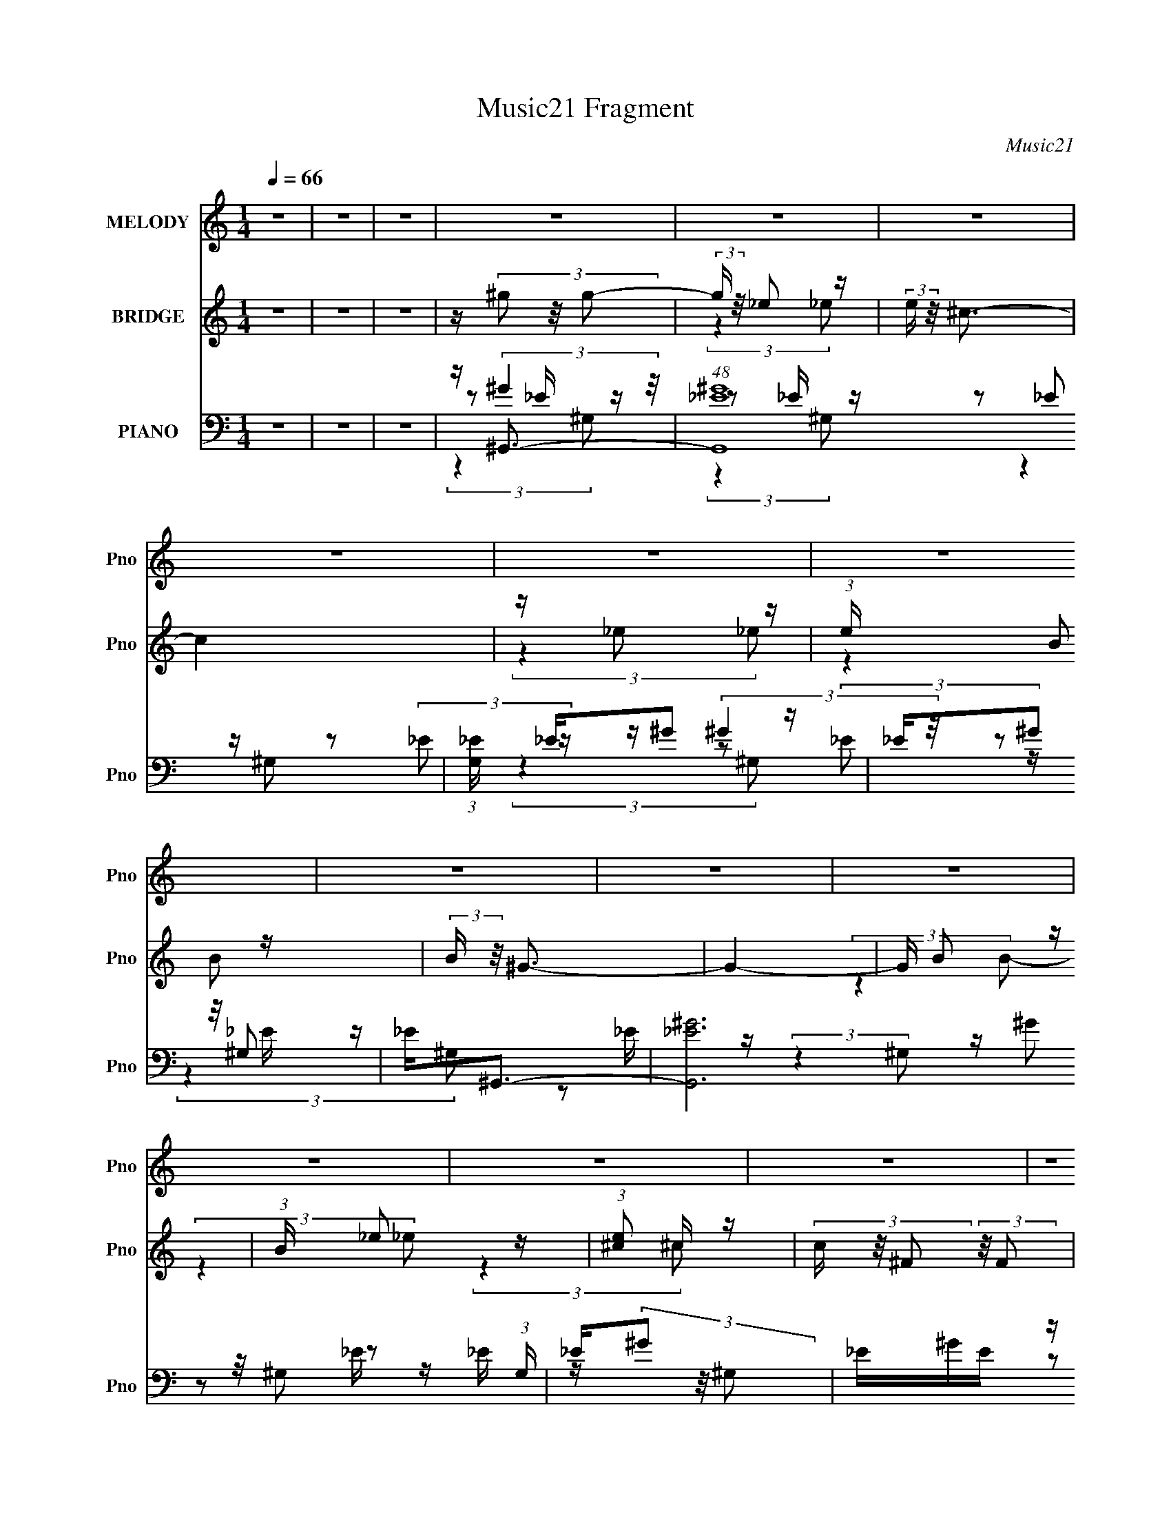 X:1
T:Music21 Fragment
C:Music21
%%score 1 ( 2 3 ) ( 4 5 6 7 )
L:1/16
Q:1/4=66
M:1/4
I:linebreak $
K:none
V:1 treble nm="MELODY" snm="Pno"
V:2 treble nm="BRIDGE" snm="Pno"
V:3 treble 
L:1/4
V:4 bass nm="PIANO" snm="Pno"
V:5 bass 
V:6 bass 
L:1/8
V:7 bass 
L:1/4
V:1
 z4 | z4 | z4 | z4 | z4 | z4 | z4 | z4 | z4 | z4 | z4 | z4 | z4 | z4 | z4 | z4 | z4 | z4 | z4 | %19
 z4 | z4 | z4 | z4 | z4 | z4 | z4 | z4 | z4 | z4 | z4 | z4 | z4 | z4 | z4 | z4 | z BB z | %36
 B(3B2 z/ _B2 | ^G4- | G (6:5:2z2 _E2 | ^G2<^F2- | F (6:5:2z2 E2 | z _E3- | E3 z | z B B (3:2:1B2 | %44
 B(3B2 z/ ^c2- | (3:2:2c z/ ^G3- | G z3 | z ^c c (3:2:1c2 | ^c(3c2 z/ B2- | %49
 (3:2:2B z/ ^G2 (3:2:1_B2- | (3:2:2B4 z2 | _E _e e (3:2:1e2 | _e e B (3:2:1_B2 | ^G2<_e2- | %54
 e (6:5:2z2 B2 | ^c(3_e2 z/ ^f2 | (3:2:2^f4 _e2 | z B3- | B (6:5:2z2 ^G2 | _B2<=B2- | %60
 (12:7:2B4 z/ (3:2:1B2 | _e2^c2- | c z3 | z ^c _e (3:2:1c2 | B^Ge2- | e2<_e2- | e2 z2 | z BB z | %68
 B(3B2 z/ _B2 | ^G4- | G (6:5:2z2 _E2 | ^G2<^F2- | F (6:5:2z2 E2 | z _E3- | E3 z | z B B (3:2:1B2 | %76
 B(3B2 z/ ^c2- | (3:2:2c z/ ^G3- | G z3 | z ^c c (3:2:1c2 | ^c(3c2 z/ B2- | %81
 (3:2:2B z/ ^G2 (3:2:1_B2- | (3:2:2B4 z2 | _E _e e (3:2:1e2 | _e e B (3:2:1_B2 | ^G2<_e2- | %86
 e (6:5:2z2 B2 | ^c(3_e2 z/ ^f2 | (3:2:2^f4 _e2 | z B3- | B (6:5:2z2 ^G2 | _B2<=B2- | %92
 (12:7:2B4 z/ (3:2:1B2 | _e2^c2- | c z3 | z ^c _e (3:2:1c2 | B_B=B2- | B2<^G2- | G4- | G z3 | z4 | %101
 _e^gg2 | z (3^g2 z/ _e2 | _e2^c2- | c2 B (3:2:1B2 | ^c2<_e2 | e _e2 (3:2:1^c2- | (3:2:2c z/ B3- | %108
 (12:7:2B4 z/ (3:2:1^G2 | _B=BB2 | B(3B2 z/ ^c2 | ^c z ^G2- | G2 (3:2:2z ^G2 | _B=BB z | %114
 B(3B2 z/ e2 | z _e3- | e2 z2 | _e^gg2 | z ^g2 (3:2:1_e2 | _e2^c2- | c2 B (3:2:1B2 | ^c2<_e2 | %122
 e(3_e2 z/ ^c2 | z B3- | B2 (3:2:2z ^G2 | _B=BB z | B(3B2 z/ ^c2 | ^c2^G2- | G (6:5:2z2 ^G2 | %129
 _B=BB z | B(3B2 z/ e2 | z _e3- | (12:7:2e4 z/ (3:2:1B2- | (3:2:2B z/ ^G3- | G4- | G4- | G z3 | %137
 z4 | z4 | z4 | z4 | z4 | z4 | z4 | z4 | z4 | z4 | z4 | z4 | z4 | z4 | z4 | z4 | z BB z | %154
 B(3B2 z/ _B2 | ^G4- | G (6:5:2z2 _E2 | ^G2<^F2- | F (6:5:2z2 E2 | z _E3- | E3 z | z B B (3:2:1B2 | %162
 B(3B2 z/ ^c2- | (3:2:2c z/ ^G3- | G z3 | z ^c c (3:2:1c2 | ^c(3c2 z/ B2- | %167
 (3:2:2B z/ ^G2 (3:2:1_B2- | (3:2:2B4 z2 | _E _e e (3:2:1e2 | _e e B (3:2:1_B2 | ^G2<_e2- | %172
 e (6:5:2z2 B2 | ^c(3_e2 z/ ^f2 | (3:2:2^f4 _e2 | z B3- | B (6:5:2z2 ^G2 | _B2<=B2- | %178
 (12:7:2B4 z/ (3:2:1B2 | _e2^c2- | c z3 | z ^c _e (3:2:1c2 | B_B=B2- | B2<^G2- | G4- | G z3 | z4 | %187
 _e^gg2 | z (3^g2 z/ _e2 | _e2^c2- | c2 B (3:2:1B2 | ^c2<_e2 | e _e2 (3:2:1^c2- | (3:2:2c z/ B3- | %194
 (12:7:2B4 z/ (3:2:1^G2 | _B=BB2 | B(3B2 z/ ^c2 | ^c z ^G2- | G2 (3:2:2z ^G2 | _B=BB z | %200
 B(3B2 z/ e2 | z _e3- | e2 z2 | _e^gg2 | z ^g2 (3:2:1_e2 | _e2^c2- | c2 B (3:2:1B2 | ^c2<_e2 | %208
 e(3_e2 z/ ^c2 | z B3- | B2 (3:2:2z ^G2 | _B=BB z | B(3B2 z/ ^c2 | ^c2^G2- | G (6:5:2z2 ^G2 | %215
 _B=BB z | B(3B2 z/ e2 | z _e3- | (12:7:2e4 z/ (3:2:1B2- | (3:2:2B z/ ^G3- | G4- | G4- | G z3 | %223
 z4 | z4 | z4 | z4 | z4 | z4 | z4 | z4 | z4 | z4 | z4 | z4 | z4 | z4 | z4 | z4 | z4 | z4 | z4 | %242
 z4 | eaa2 | z (3a2 z/ e2 | e2d2- | d2 c (3:2:1c2 | d2<e2 | f e2 (3:2:1d2- | (3:2:2d z/ c3- | %250
 (12:7:2c4 z/ (3:2:1A2 | Bcc2 | c(3c2 z/ d2 | d z A2- | A2 (3:2:2z A2 | Bcc z | c(3c2 z/ f2 | %257
 z e3- | e2 z2 | eaa2 | z a2 (3:2:1e2 | e2d2- | d2 c (3:2:1c2 | d2<e2 | f(3e2 z/ d2 | z c3- | %266
 c2 (3:2:2z A2 | Bcc z | c(3c2 z/ d2 | d2A2- | A (6:5:2z2 A2 | Bcc z | c(3c2 z/ f2 | z e3- | %274
 (12:7:2e4 z/ (3:2:1c2- | (3:2:2c z/ A3- | A4- | A4- | A (6:5:2z2 A2 | B(3c2 z/ c2 | (3c2c2 z2 | %281
 d2B2- | B4 | z3 B- | B (3:2:2z/ B-B2- | (3:2:2B2 z4 | c4 | z A3- | A4- | A4- | A4- | A2 z2 |] %292
V:2
 z4 | z4 | z4 | z (3^g2 z/ g2- | (3:2:2g z/ _e2 z | (3:2:2e z/ ^c3- | c4 | z _e2 z | %8
 (3:2:1e x/3 B2 z | (3:2:2B z/ ^G3- | G4- | G B2 z | (3:2:1B x/3 _e2 z | (3:2:1[e^c]2 ^c5/3 z | %14
 (3c z/ ^F2 (3:2:2z/ F2 | z ^G3- | G4- | G4- | G2 [^G_B] [=B^c] [_e=e] | ^f(3^g2 z/ g2- | %20
 (3:2:2g z/ ^g2 z | (3e z/ ^c2 (3:2:2z/ c2- | (3:2:2c z/ ^g3- | g ^f2 z | (3:2:1f x/3 ^f2 z | %25
 ^c2<B2- | B3 (3:2:1^G2 | _B2<=B2- | B3 (3:2:1_e2 | ^c2<c2- | c3 (3:2:1^f2- | (3:2:2f z/ ^g3- | %32
 g4- | g4- | g4 | z4 | z4 | z4 | z4 | z4 | z4 | z4 | B^c2 z | (3:2:2e z/ _e3- | (12:11:2e4 z/ | %45
 (3:2:2z4 ^G2 | _B=B_e2- | e2<^c2- | c2 z2 | z4 | _E_B(3:2:2^G2 z | (3:2:2G z/ ^G3- | G2 z2 | z4 | %54
 _E^GB z | (3:2:2e z2 z2 | z2 ^f2- | f z ^c z | (3:2:2^f4 ^c2 | _e z3 | z4 | z4 | z4 | z4 | z4 | %65
 z4 | z _e^c z | (3:2:1e2 b3- | b4 | z4 | z4 | (3:2:2z4 _b2- | (3:2:1b2 ^g2 z | (3:2:1f2 _e3- | %74
 e4 | z4 | z4 | z ^g3- | g4 | z4 | z4 | z4 | z [_e_b]3- | [eb]2<[_e^g]2- | [eg]4- | %85
 [eg] (6:5:2z2 _b2- | (3:2:1b2 b2 z | (3:2:2g z/ ^f3- | f4- | f (6:5:2z2 B2- | (3:2:2B4 ^c2 | %91
 _e2<=e2- | e4- | e2<^f2- | f4- | f2<e2- | e3 (3:2:1^c2 | _e2<^g2- | g4- | g3 z | z4 | z ^g3- | %102
 g3 (3:2:1_e2- | (3:2:1e2 ^c2 z | (3:2:2e z/ e3- | e2<_e2- | e4- | (12:7:2e4 z/ (3:2:1_e2- | %108
 (3:2:1[e^c]2 ^c5/3 z | (3:2:2B z/ B3- | B4 (3:2:1^c2- | (3:2:2c z/ _e3- | e B2 z | %113
 (3:2:2B z/ B3- | B3 (3:2:1^c2- | (3:2:2c z/ _e3- | e2<g2- | g2<^g2- | g3 (3:2:1_e2- | %119
 (3:2:2e z/ ^c3- | c4- | c z3 | z B2 z | (3:2:2c z/ _e3- | e _e^c z | _B2<=B2- | B4 | z _e3- | %128
 eB2 z | (3:2:2B z/ B3- | (12:7:2B4 z/ (3:2:1^c2- | (3:2:2c z/ _e3- | e4 | z ^g3- | g4- | g4- | %136
 g z3 | z _e'3- | e'4- | e'4- | e'2<^c'2- | c'2<_e'2- | e'4- | e'4- | e'4 | z [b_e']3- | [be']4- | %147
 [be']4- | [be']^c'2 z | (3:2:1b2 [_b_e']3- | [be']4- | [be']4- | [be']4 | z b3- | b4 | z4 | z4 | %157
 (3:2:2z4 _b2- | (3:2:1b2 ^g2 z | (3:2:1f2 _e3- | e4 | z4 | z4 | z ^g3- | g4 | z4 | z4 | z4 | %168
 z [_e_b]3- | [eb]2<[_e^g]2- | [eg]4- | [eg] (6:5:2z2 _b2- | (3:2:1b2 b2 z | (3:2:2g z/ ^f3- | %174
 f4- | f (6:5:2z2 B2- | (3:2:2B4 ^c2 | _e2<=e2- | e4- | e2<^f2- | f4- | f2<e2- | e3 (3:2:1^c2 | %183
 _e2<^g2- | g4- | g3 z | z4 | z ^g3- | g3 (3:2:1_e2- | (3:2:1e2 ^c2 z | (3:2:2e z/ e3- | e2<_e2- | %192
 e4- | (12:7:2e4 z/ (3:2:1_e2- | (3:2:1[e^c]2 ^c5/3 z | (3:2:2B z/ B3- | B4 (3:2:1^c2- | %197
 (3:2:2c z/ _e3- | e B2 z | (3:2:2B z/ B3- | B3 (3:2:1^c2- | (3:2:2c z/ _e3- | e2<g2- | g2<^g2- | %204
 g3 (3:2:1_e2- | (3:2:2e z/ ^c3- | c4- | c z3 | z B2 z | (3:2:2c z/ _e3- | e _e^c z | _B2<=B2- | %212
 B4 | z _e3- | eB2 z | (3:2:2B z/ B3- | (12:7:2B4 z/ (3:2:1^c2- | (3:2:2c z/ _e3- | e4 | z ^g3- | %220
 g4- | g4- | g z3 | ^gb2 z | ^gb2 z | (3:2:2^g2 z b z | (3:2:2b4 _e2 | ^gb2 z | ^gb2 z | %229
 ^g_b(3:2:2=b2 z | ^g3 z | ^G^g2 z | ^g(3^f2 z/ _e2 | _e^cB z | (3:2:2B4 B2 | ^ce^f2- | %236
 f (6:5:2z2 [^f^g]2 | [_b=b]^c'2 z | (3:2:2c'4 b2 | ^c'2<d'2- | d'4- | d'4- | d'4 | z a3- | %244
 a3 (3:2:1e2- | (3:2:1e2 d2 z | (3:2:2e z/ f3- | f2<e2- | e4- | (12:7:2e4 z/ (3:2:1e2- | %250
 (3:2:1[ed]2 d5/3 z | (3:2:2c z/ c3- | c4 (3:2:1d2- | (3:2:2d z/ e3- | e c2 z | (3:2:2B z/ c3- | %256
 c3 (3:2:1d2- | (3:2:2d z/ e3- | e2<^g2- | g2<a2- | a3 (3:2:1e2- | (3:2:2e z/ d3- | d4- | d z3 | %264
 z c2 z | (3:2:2d z/ e3- | e ed z | B2<c2- | c4 | z e3- | ec2 z | (3:2:2B z/ c3- | %272
 (12:7:2c4 z/ (3:2:1d2- | (3:2:2d z/ e3- | e4 | z a3- | a4- | a4- | a z3 | z4 | z4 | z4 | z4 | z4 | %284
 z4 | z4 | z4 | z4 | z4 | z (3a2 z/ a2- | (3:2:2a z/ e2 z | (3:2:2e z/ d3- | d4 | z e2 z | %294
 (3:2:1e x/3 c2 z | (3:2:2c z/ A3- | A4- | A c2 z | (3:2:1c x/3 e2 z | (3:2:1[ed]2 d5/3 z | %300
 (3d z/ G2 (3:2:2z/ G2 | z A3- | A4- | A4- | A4 |] %305
V:3
 x | x | x | x | (3:2:2z _e/- | x | x | (3:2:2z _e/- | (3:2:2z B/- | x | x | (3:2:2z B/- | %12
 (3:2:2z _e/- | (3:2:2z ^c/- | x | x | x | x | x5/4 | x | (3:2:2z _e/- | x | x | (3:2:2z ^f/- | %24
 (3:2:2z _e/ | x | x13/12 | x | x13/12 | x | x13/12 | x | x | x | x | x | x | x | x | x | x | x | %42
 (3:2:2z _e/- | x | x | x | x | x | x | x | (3:2:2z G/- | x | x | x | (3:2:2z _e/- | x | x | %57
 (3:2:2z _e/ | x | x | x | x | x | x | x | x | (3:2:2z _e/- | x13/12 | x | x | x | x | %72
 (3:2:2z ^f/- x/12 | x13/12 | x | x | x | x | x | x | x | x | x | x | x | x | (3:2:2z ^g/- x/12 | %87
 x | x | x | x | x | x | x | x | x | x13/12 | x | x | x | x | x | x13/12 | (3:2:2z _e/- x/12 | x | %105
 x | x | x | (3:2:2z B/- | x | x4/3 | x | (3:2:2z _B/- | x | x13/12 | x | x | x | x13/12 | x | x | %121
 x | (3:2:2z ^c/- | x | (3:2:2z B/ | x | x | x | (3:2:2z _B/- | x | x | x | x | x | x | x | x | x | %138
 x | x | x | x | x | x | x | x | x | x | (3:2:2z b/- | x13/12 | x | x | x | x | x | x | x | x | %158
 (3:2:2z ^f/- x/12 | x13/12 | x | x | x | x | x | x | x | x | x | x | x | x | (3:2:2z ^g/- x/12 | %173
 x | x | x | x | x | x | x | x | x | x13/12 | x | x | x | x | x | x13/12 | (3:2:2z _e/- x/12 | x | %191
 x | x | x | (3:2:2z B/- | x | x4/3 | x | (3:2:2z _B/- | x | x13/12 | x | x | x | x13/12 | x | x | %207
 x | (3:2:2z ^c/- | x | (3:2:2z B/ | x | x | x | (3:2:2z _B/- | x | x | x | x | x | x | x | x | %223
 (3:2:2z _b/ | (3:2:2z _b/ | z/4 _b/4 (3:2:2z/4 b/- | x | (3:2:2z _b/ | (3:2:2z _b/ | (3:2:2z _b/ | %230
 x | (3:2:2z ^g/ | x | (3:2:2z ^G/ | x | x | x | (3:2:2z ^c'/- | x | x | x | x | x | x | x13/12 | %245
 (3:2:2z e/- x/12 | x | x | x | x | (3:2:2z c/- | x | x4/3 | x | (3:2:2z B/- | x | x13/12 | x | x | %259
 x | x13/12 | x | x | x | (3:2:2z d/- | x | (3:2:2z c/ | x | x | x | (3:2:2z B/- | x | x | x | x | %275
 x | x | x | x | x | x | x | x | x | x | x | x | x | x | x | (3:2:2z e/- | x | x | (3:2:2z e/- | %294
 (3:2:2z c/- | x | x | (3:2:2z c/- | (3:2:2z e/- | (3:2:2z d/- | x | x | x | x | x |] %305
V:4
 z4 | z4 | z4 | z ^G,,3- | (48:35:1[G,,_E^G]16 | (3:2:1[G,_E] _E/3^G2 z | _E(3^G2 z/ ^G,2 | %7
 _E2<^G,,2- | [G,,_E^G]12 (3:2:1G, | _E(3^G2 z/ ^G,2 | _E^GE z | _E2<^G,,2- | [G,,-_E^G^G,]8 G,,2 | %13
 _E(3^G2 z/ ^G,2 | _E^G2 z | _E2<^G,,2- | [G,,-_E^G]8 G,,4- G,, | _E(3^G2 z/ [^G,G]2 | %18
 _E2(3:2:2^G,2 z | [E,^G]2<^G,,2- | [E,_E^G,^G]2(3:2:1[^G,^GG,,-]/ [G,,-E]11/3 G,, | ^G,2<^C,2- | %22
 [C,^C^G,EG,]3 (3:2:1[G,E,]3/2 | z ^F,,3- | (12:11:2[F,,_B,^F]4 C,4 | ^F,2<^G,,2- | %26
 (12:11:3[G,,B,^GB,]4 [B,E,]/ E,18/5 | ^G,2<^C,2- | ^C (12:11:1C,4 E,4 (3:2:2[^G,E]2 C2 | %29
 ^G,2<^F,,2- | [F,,_B,B,^C]3(3:2:1[^CC,]/ C,8/3 | ^F,2<^G,,2- | (48:29:1[E,^G,_E]16 G,,8- G,,3 | %33
 z [^G,^G] z2 | z [B,_E]3- | [B,E] (3:2:1[G,^G,,-] ^G,,7/3- | [G,,B,]4 (6:5:1E,2 | z ^G,,3- | %38
 _E2 G,,3 E,2 z | z ^F,,3- | _B,2 F,,4 (6:5:2C,4 C2 ^F2- | [FB,,-]2 B,,2- | %42
 [B,,^C_E]3 [_EE,] E,2 (3:2:1F, | z ^G,,3- | _E3 G,,4 E,4 | z ^G,,3- | [G,,^G,B,]3 z | z ^C,3- | %48
 [C,^G,^C]3(3:2:1[^CE]/ E5/3 (6:5:1E,2 | z _E,3- | (12:7:2[E,G]4 [B,_B,]2 (3:2:1[_B,E]/ E2/3 | %51
 z ^G,,3- | ^G G,,4 E,4- _E | (3:2:1E, x/3 ^G,,3- | (12:7:1[G,,B,^G,_E]4 [^G,_EE,]2/3 E,4/3 | %55
 z B,,3- | _E4- (12:11:1B,,4 | [EB,,-]2 B,,2- | [B,,^F_E]3(3:2:2_E/ z | (3:2:2^F,2 z B,,2- | %60
 B,3 B,,3 (12:7:1E,,4 z | z ^F,,3- | [F,,^F^F,]3 (3:2:1[^F,C,]3/2 C,2 | z ^C,3- | E2 C,2 ^C z | %65
 z _E,,3- | [E,,G_E]3 B,,3 | _E2<^G,,2- | [G,,B,]4 (6:5:1E,2 | z ^G,,3- | _E2 G,,3 E,2 z | %71
 z ^F,,3- | _B,2 F,,4 (6:5:2C,4 C2 ^F2- | [FB,,-]2 B,,2- | [B,,^C_E]3 [_EE,] E,2 (3:2:1F, | %75
 z ^G,,3- | _E3 G,,4 E,4 | z ^G,,3- | [G,,^G,B,]3 z | z ^C,3- | %80
 [C,^G,^C]3(3:2:1[^CE]/ E5/3 (6:5:1E,2 | z _E,3- | (12:7:2[E,G]4 [B,_B,]2 (3:2:1[_B,E]/ E2/3 | %83
 z ^G,,3- | ^G G,,4 E,4- _E | (3:2:1E, x/3 ^G,,3- | (12:7:1[G,,B,^G,_E]4 [^G,_EE,]2/3 E,4/3 | %87
 z B,,3- | _E4- (12:11:1B,,4 | [EB,,-]2 B,,2- | [B,,^F_E]3(3:2:2_E/ z | (3:2:2^F,2 z B,,2- | %92
 B,3 B,,3 (12:7:1E,,4 z | z ^F,,3- | [F,,^F^F,]3 (3:2:1[^F,C,]3/2 C,2 | z (3:2:2[^C,^C^G]4 z/ | %96
 E[_E,,G]2 z | G2<^G,,2- | [G,,_EBE_B]4 (3:2:1E, | z _E,,3- | (12:11:2[E,,_E_eEG]4 B,,2 | %101
 (3:2:1[B_E] [_EB,,]/3 (3:2:1[B,,^G,,-]/^G,,8/3- | [G,,B,]4 | [EGB,] (3:2:2B,/ z E,2 | %104
 [C,^G,E] (3:2:2[^G,E]/ z [G,^C] z | z B,,3- | (12:11:1[B,,^F,_E_E,]4_E,/3 | %107
 (3:2:1[B,^F,] ^F,/3^G,,3- | (12:7:1[G,,^G,_EG,B,]4 [G,B,E,]2/3 z | z E,,3- | %110
 (12:11:1[E,,B,^G,E]4 [^G,EB,,]/3 B,,5/3 | [^G,E]2<^G,,2- | %112
 [G,,^G,_EG,B,E]3 (3:2:2[G,B,EE,]/ (1:1:1E,/ x/3 | z B,,3- | (12:11:1[B,,^F,F,]4 x/3 | %115
 (3:2:1C x/3 _E,,_E,2- | [E,^CG,]2(3G,/ z/ _B,2 | ^C2<^G,,2- | [G,,B,]4 | [EGB,] (3:2:2B,/ z E,2 | %120
 [C,^G,E] (3:2:2[^G,E]/ z [G,^C] z | z B,,3- | (12:11:1[B,,^F,_E_E,]4_E,/3 | %123
 (3:2:1[B,^F,] ^F,/3^G,,3- | (12:7:1[G,,^G,_EG,B,]4 [G,B,E,]2/3 z | z E,,3- | %126
 (12:11:1[E,,B,^G,E]4 [^G,EB,,]/3 B,,5/3 | [^G,E]2<^G,,2- | %128
 [G,,^G,_EG,B,E]3 (3:2:2[G,B,EE,]/ (1:1:1E,/ x/3 | z B,,3- | (12:11:1[B,,^F,F,]4 x/3 | %131
 (3:2:1C x/3 _E,,_E,2- | [E,^CG,]2(3G,/ z/ _B,2 | ^C2<^G,,2- | [^G,_E] G,,4 E,3 [G,B,]2 | %135
 z [^G,,^G,B,]3- | [G,,G,B,]3 z | z E,,3- | (48:31:2[E,,B,]16 B,,8 (3:2:1E,2 | E4 | %140
 (3:2:2B,,2 z B,, z | ^G,2<^G,,2- | [G,,-^G,_E]8 E,8- G,,3 E, | B, z ^G, z | ^G,[G,B,_E]_E, z | %145
 z E,,3- | E E,,4 B,,4 (3:2:1G, [^G,B,] | ^G,2B,,2- | %148
 (3[B,,^G,B,] [^G,B,E,,] [E,,G,E]20/7 (3:2:2[G,E]/ z | z [_E,,_B,_E]_E, z | [E,^CG,]4 | _E2_B,2 | %152
 (12:11:1[E,_E_eE]4 E/3 | [GB_B,]2<^G,,2- | [G,,B,]4 (6:5:1E,2 | z ^G,,3- | _E2 G,,3 E,2 z | %157
 z ^F,,3- | _B,2 F,,4 (6:5:2C,4 C2 ^F2- | [FB,,-]2 B,,2- | [B,,^C_E]3 [_EE,] E,2 (3:2:1F, | %161
 z ^G,,3- | _E3 G,,4 E,4 | z ^G,,3- | [G,,^G,B,]3 z | z ^C,3- | %166
 [C,^G,^C]3(3:2:1[^CE]/ E5/3 (6:5:1E,2 | z _E,3- | (12:7:2[E,G]4 [B,_B,]2 (3:2:1[_B,E]/ E2/3 | %169
 z ^G,,3- | ^G G,,4 E,4- _E | (3:2:1E, x/3 ^G,,3- | (12:7:1[G,,B,^G,_E]4 [^G,_EE,]2/3 E,4/3 | %173
 z B,,3- | _E4- (12:11:1B,,4 | [EB,,-]2 B,,2- | [B,,^F_E]3(3:2:2_E/ z | (3:2:2^F,2 z B,,2- | %178
 B,3 B,,3 (12:7:1E,,4 z | z ^F,,3- | [F,,^F^F,]3 (3:2:1[^F,C,]3/2 C,2 | z (3:2:2[^C,^C^G]4 z/ | %182
 E[_E,,G]2 z | G2<^G,,2- | [G,,_EBE_B]4 (3:2:1E, | z _E,,3- | (12:11:2[E,,_E_eEG]4 B,,2 | %187
 (3:2:1[B_E] [_EB,,]/3 (3:2:1[B,,^G,,-]/^G,,8/3- | [G,,B,]4 | [EGB,] (3:2:2B,/ z E,2 | %190
 [C,^G,E] (3:2:2[^G,E]/ z [G,^C] z | z B,,3- | (12:11:1[B,,^F,_E_E,]4_E,/3 | %193
 (3:2:1[B,^F,] ^F,/3^G,,3- | (12:7:1[G,,^G,_EG,B,]4 [G,B,E,]2/3 z | z E,,3- | %196
 (12:11:1[E,,B,^G,E]4 [^G,EB,,]/3 B,,5/3 | [^G,E]2<^G,,2- | %198
 [G,,^G,_EG,B,E]3 (3:2:2[G,B,EE,]/ (1:1:1E,/ x/3 | z B,,3- | (12:11:1[B,,^F,F,]4 x/3 | %201
 (3:2:1C x/3 _E,,_E,2- | [E,^CG,]2(3G,/ z/ _B,2 | ^C2<^G,,2- | [G,,B,]4 | [EGB,] (3:2:2B,/ z E,2 | %206
 [C,^G,E] (3:2:2[^G,E]/ z [G,^C] z | z B,,3- | (12:11:1[B,,^F,_E_E,]4_E,/3 | %209
 (3:2:1[B,^F,] ^F,/3^G,,3- | (12:7:1[G,,^G,_EG,B,]4 [G,B,E,]2/3 z | z E,,3- | %212
 (12:11:1[E,,B,^G,E]4 [^G,EB,,]/3 B,,5/3 | [^G,E]2<^G,,2- | %214
 [G,,^G,_EG,B,E]3 (3:2:2[G,B,EE,]/ (1:1:1E,/ x/3 | z B,,3- | (12:11:1[B,,^F,F,]4 x/3 | %217
 (3:2:1C x/3 _E,,_E,2- | [E,^CG,]2(3G,/ z/ _B,2 | ^C2<^G,,2- | [^G,_E] G,,4 E,3 [G,B,]2 | %221
 z ^G,,3- | [G,,^G,B,_E] (3:2:1[E,^G,,_E,G,B,E][^G,,_E,G,B,E]2/3<[G,,E,G,B,E]2/3 z | %223
 [^G,,_E,^G,B,_E]2<^C,2- | [C,^G,E]^C,2 z | ^G,2<_E,2- | [E,_B,_EGB,E]3 z | _E2<^C,2 | %228
 [^G,^CE]^C,[G,CE] z | ^G,2<_E,2 | [_B,_EG]_E,[B,EG] z | z E,,3- | %232
 (12:11:3[E,,E,EB,,B,,]4 [B,,B,,]/ B,,/ | E,2<E,,2- | (12:11:1[E,,E,EE,EB,,]4 B,, | %235
 [E,,B,,E]2<^F,,2- | [F,,^F_BFB]3 C,2 | ^C2<^F,,2- | (12:7:1[F,,^C^F_BCFB]4 [CFBC,]2/3 z | %239
 z (3[G,,D,Gg]2 z/ [G,,D,Gg]2 | z [G,,D,G,GA][G,,D,G,G] z | [G,,D,G,G]2<[G,,D,G,G]2 | %242
 z [G,,D,G,B,DG]3- | [G,,D,G,B,DG]2<A,,2- | [A,,C]4 | [EAC] (3:2:2C/ z F,2 | %246
 [D,A,F] (3:2:2[A,F]/ z [A,D] z | z C,3- | (12:11:1[C,G,EE,]4E,/3 | (3:2:1[CG,] G,/3A,,3- | %250
 (12:7:1[A,,A,EA,C]4 [A,CE,]2/3 z | z F,,3- | (12:11:1[F,,CA,F]4 [A,FC,]/3 C,5/3 | [A,F]2<A,,2- | %254
 [A,,A,EA,CE]3 (3:2:2[A,CEE,]/ (1:1:1E,/ x/3 | z C,3- | (12:11:1[C,G,G,]4 x/3 | %257
 (3:2:1D x/3 E,,E,2- | [E,D^G,]2(3^G,/ z/ B,2 | D2<A,,2- | [A,,C]4 | [EAC] (3:2:2C/ z F,2 | %262
 [D,A,F] (3:2:2[A,F]/ z [A,D] z | z C,3- | (12:11:1[C,G,EE,]4E,/3 | (3:2:1[CG,] G,/3A,,3- | %266
 (12:7:1[A,,A,EA,C]4 [A,CE,]2/3 z | z F,,3- | (12:11:1[F,,CA,F]4 [A,FC,]/3 C,5/3 | [A,F]2<A,,2- | %270
 [A,,A,EA,CE]3 (3:2:2[A,CEE,]/ (1:1:1E,/ x/3 | z C,3- | (12:11:1[C,G,G,]4 x/3 | %273
 (3:2:1D x/3 E,,E,2- | [E,D^G,]2(3^G,/ z/ B,2 | D2<A,,2- | [A,E] A,,4 E,3 [A,C]2 | z A,,3- | %278
 (12:7:1A,,4 [A,CE]3- | [A,CE] [F,A,CF]3- | [F,A,CF]4- (6:5:1F,,4 | %281
 (12:7:2[F,A,CF]4 z/ (3:2:1E,,2- | (48:41:1[E,,B,,-]16 | B,,4- | B,,4- | (3:2:2B,,2 z4 | z4 | z4 | %288
 z4 | z A,,3- | (48:35:1[A,,EA]16 | (3:2:1[A,E] E/3A2 z | E(3A2 z/ A,2 | E2<A,,2- | %294
 [A,,EA]12 (3:2:1A, | E(3A2 z/ A,2 | EAE z | E2<A,,2- | [A,,-EAA,]8 A,,2 | E(3A2 z/ A,2 | EA2 z | %301
 E2<A,,2- | [A,,-EA]8 A,,4- A,, | E(3A2 z/ [A,A]2 | E2(3:2:2A,2 z | [E,A] z3 | %306
 (3:2:2[CEA,,A]2 z4 |] %307
V:5
 x4 | x4 | x4 | z (3:2:2^G4 z/ | z2 _E z x23/3 | z2 (3:2:2_E2 z | z2 (3:2:2_E2 z | z (3:2:2^G4 z/ | %8
 z2 _E z x26/3 | z2 _E z | (3:2:2z4 ^G,2 | z (3^G2 z/ ^G,2 | z2 _E z x6 | z2 _E z | %14
 z2 (3:2:2_E2 z | z ^G2 z | z2 _E z x9 | z2 _E z | z _E,3- | z [^G,_E]2 z | z2 _E,2 x3 | %21
 z [^G,^C]2 z | z2 (3:2:2E,2 z | z [^F,_B,]2 z | z2 (3:2:2^C2 z x3 | z [^G,B,]2 z | %26
 z2 (3:2:2_E2 z x3 | z ^G,E,2- | x34/3 | z [^F,_B,]2 z | z ^F2 z x2 | z (3:2:2[^G,B,]4 z/ | %32
 (3:2:2z4 B,2 x50/3 | x4 | (3:2:2z4 ^G,2- | (3:2:2z4 _E,2- | z2 ^G,2 x5/3 | z _E_E,2- | x8 | %39
 z2 ^C,2- | x13 | z2 _E,2- | (3:2:2z4 ^F,2 x8/3 | z (3[^G,B,]2 z/ G,2 | x11 | z B,3 | z _E,2 z | %47
 z ^G,2 z | (3:2:2z4 ^G,2 x8/3 | z (3_B,2 z/ B,2- | z2 _E z x2/3 | z [^G,B,]2 z | x10 | z2 _E,2- | %54
 (3:2:2z4 ^G,,2 x/3 | z (3^F,2 z/ F,2 | x23/3 | z2 B, z | (3:2:2z4 B,2 | z E,,3- | x28/3 | %61
 z [^F,_B,]2 z | z2 ^C z x2 | z (3^G,2 z/ G,2 | x6 | z (3[_B,_E]2 z/ B,2 | (3:2:2z4 _B,2 x2 | %67
 (3:2:2z4 _E,2- | z2 ^G,2 x5/3 | z _E_E,2- | x8 | z2 ^C,2- | x13 | z2 _E,2- | (3:2:2z4 ^F,2 x8/3 | %75
 z (3[^G,B,]2 z/ G,2 | x11 | z B,3 | z _E,2 z | z ^G,2 z | (3:2:2z4 ^G,2 x8/3 | z (3_B,2 z/ B,2- | %82
 z2 _E z x2/3 | z [^G,B,]2 z | x10 | z2 _E,2- | (3:2:2z4 ^G,,2 x/3 | z (3^F,2 z/ F,2 | x23/3 | %89
 z2 B, z | (3:2:2z4 B,2 | z E,,3- | x28/3 | z [^F,_B,]2 z | z2 ^C z x2 | z2 ^G, z | %96
 z2 (3:2:2_B,,2 z | z [_E^G]_E,2- | z _E,2 z x2/3 | z [_EG]2 z | z2 _B2- x4/3 | z [B,_E]2 z | %102
 [_E^G]4- | z ^C,3- | z ^C, z2 | z [^F,B,]2 z | z2 ^F, z | z (3[^G,B,]2 z/ G,2 | z (3:2:2_E,2 z2 | %109
 z (3^G,2 z/ G,2 | (3:2:2z4 B,,2 x5/3 | z [^G,B,]2 z | z (3_E,2 z/ E,2 | z (3^F,2 z/ F,2 | %114
 _E2 (3:2:2z ^C2- | z (3_E2 z/ _B,2 | z2 [^CB] z | z [B,_E]2 z | [_E^G]4- | z ^C,3- | z ^C, z2 | %121
 z [^F,B,]2 z | z2 ^F, z | z (3[^G,B,]2 z/ G,2 | z (3:2:2_E,2 z2 | z (3^G,2 z/ G,2 | %126
 (3:2:2z4 B,,2 x5/3 | z [^G,B,]2 z | z (3_E,2 z/ E,2 | z (3^F,2 z/ F,2 | _E2 (3:2:2z ^C2- | %131
 z (3_E2 z/ _B,2 | z2 [^CB] z | z ^G,_E,2- | x10 | x4 | x4 | z ^G,2 z | z2 ^G,2 x15 | z2 B,2 | %140
 z (3[E,^G,B,]2 z/ E,2 | z2 _E,2- | (3:2:2z4 ^G,2 x16 | x4 | (3:2:2z4 ^G,2 | z [^G,B,]2 z | x32/3 | %147
 z E,,3- | z (3B,,2 z/ E,,2 | (3:2:2z4 _E,2- | z2 [_EG] z | B2<_E,2- | z (3_B,2 z/ G,2 | %153
 (3:2:2z4 _E,2- | z2 ^G,2 x5/3 | z _E_E,2- | x8 | z2 ^C,2- | x13 | z2 _E,2- | (3:2:2z4 ^F,2 x8/3 | %161
 z (3[^G,B,]2 z/ G,2 | x11 | z B,3 | z _E,2 z | z ^G,2 z | (3:2:2z4 ^G,2 x8/3 | z (3_B,2 z/ B,2- | %168
 z2 _E z x2/3 | z [^G,B,]2 z | x10 | z2 _E,2- | (3:2:2z4 ^G,,2 x/3 | z (3^F,2 z/ F,2 | x23/3 | %175
 z2 B, z | (3:2:2z4 B,2 | z E,,3- | x28/3 | z [^F,_B,]2 z | z2 ^C z x2 | z2 ^G, z | %182
 z2 (3:2:2_B,,2 z | z [_E^G]_E,2- | z _E,2 z x2/3 | z [_EG]2 z | z2 _B2- x4/3 | z [B,_E]2 z | %188
 [_E^G]4- | z ^C,3- | z ^C, z2 | z [^F,B,]2 z | z2 ^F, z | z (3[^G,B,]2 z/ G,2 | z (3:2:2_E,2 z2 | %195
 z (3^G,2 z/ G,2 | (3:2:2z4 B,,2 x5/3 | z [^G,B,]2 z | z (3_E,2 z/ E,2 | z (3^F,2 z/ F,2 | %200
 _E2 (3:2:2z ^C2- | z (3_E2 z/ _B,2 | z2 [^CB] z | z [B,_E]2 z | [_E^G]4- | z ^C,3- | z ^C, z2 | %207
 z [^F,B,]2 z | z2 ^F, z | z (3[^G,B,]2 z/ G,2 | z (3:2:2_E,2 z2 | z (3^G,2 z/ G,2 | %212
 (3:2:2z4 B,,2 x5/3 | z [^G,B,]2 z | z (3_E,2 z/ E,2 | z (3^F,2 z/ F,2 | _E2 (3:2:2z ^C2- | %217
 z (3_E2 z/ _B,2 | z2 [^CB] z | z ^G,_E,2- | x10 | z (3[^G,_E]2 z/ [G,B,E]2 | %222
 (3:2:2z4 [^G,,_E,^G,B,_E^G]2 | z (3^G,2 z/ G,2 | z2 [^G,^C]2 | z [_B,_E](3:2:2B,2 z | z2 G2 | %227
 z (3[^G,B,^C]2 z/ C2 | x4 | z [_B,_E](3:2:2B,2 z | x4 | z (3[E,^G,]2 z/ B,2 | z2 [E,^G,B,] z x/3 | %233
 z (3[E,^G,B,]2 z/ E,2 | (3:2:2z4 [E^G]2 x2/3 | z (3[^F_B]2 z/ F2 | (3:2:2z4 ^C,2 x | %237
 z (3[^C^F]2 z/ C2 | z (3^C,2 z/ ^F,,2 | x4 | (3:2:2z4 [G,,D,G,]2 | z F2 z | x4 | z [CE]2 z | %244
 [EA]4- | z D,3- | z D, z2 | z [G,C]2 z | z2 G, z | z (3[A,C]2 z/ A,2 | z (3:2:2E,2 z2 | %251
 z (3A,2 z/ A,2 | (3:2:2z4 C,2 x5/3 | z [A,C]2 z | z (3E,2 z/ E,2 | z (3G,2 z/ G,2 | %256
 E2 (3:2:2z D2- | z (3E2 z/ B,2 | z2 [Dc] z | z [CE]2 z | [EA]4- | z D,3- | z D, z2 | z [G,C]2 z | %264
 z2 G, z | z (3[A,C]2 z/ A,2 | z (3:2:2E,2 z2 | z (3A,2 z/ A,2 | (3:2:2z4 C,2 x5/3 | z [A,C]2 z | %270
 z (3E,2 z/ E,2 | z (3G,2 z/ G,2 | E2 (3:2:2z D2- | z (3E2 z/ B,2 | z2 [Dc] z | z A,E,2- | x10 | %277
 z [A,C]3 | x16/3 | (3:2:2z2 F,,4- | x22/3 | x4 | z (3:2:2[E,^G,]2 z2 x29/3 | x4 | x4 | x4 | x4 | %287
 x4 | x4 | z (3:2:2A4 z/ | z2 E z x23/3 | z2 (3:2:2E2 z | z2 (3:2:2E2 z | z (3:2:2A4 z/ | %294
 z2 E z x26/3 | z2 E z | (3:2:2z4 A,2 | z (3A2 z/ A,2 | z2 E z x6 | z2 E z | z2 (3:2:2E2 z | %301
 z A2 z | z2 E z x9 | z2 E z | z E,3- | [CEA,,A]4- | x4 |] %307
V:6
 x2 | x2 | x2 | z _E/ z/ | (3:2:2z2 ^G,- x23/6 | (3:2:2z2 ^G, | x2 | z (3:2:2_E z/ | %8
 (3:2:2z2 ^G, x13/3 | x2 | x2 | z _E/ z/ | x5 | x2 | (3:2:2z2 ^G, | z _E/ z/ | (3:2:2z2 ^G, x9/2 | %17
 x2 | (3:2:2z2 _E | z _E,- | x7/2 | z E,- | x2 | z ^C,- | (3:2:2z2 _B, x3/2 | z _E,- | x7/2 | %27
 z/ ^C z/ | x17/3 | z ^C,- | (3:2:2z2 _B, x | (3:2:2z2 _E,- | x31/3 | x2 | x2 | x2 | x17/6 | %37
 (3:2:2z2 ^G, | x4 | (3:2:2z2 ^C- | x13/2 | (3:2:2z2 ^F,- | x10/3 | z _E,- | x11/2 | (3:2:2z2 _E, | %46
 x2 | z/ E3/2- | x10/3 | z/ _E3/2- | x7/3 | z _E,- | x5 | (3:2:2z2 ^G, | x13/6 | z/ (3:2:2B,2 z/4 | %56
 x23/6 | (3:2:2z2 ^F, | x2 | (3:2:2z2 E, | x14/3 | z ^C,- | x3 | z/ ^C3/2 | x3 | z _B,,- | x3 | %67
 x2 | x17/6 | (3:2:2z2 ^G, | x4 | (3:2:2z2 ^C- | x13/2 | (3:2:2z2 ^F,- | x10/3 | z _E,- | x11/2 | %77
 (3:2:2z2 _E, | x2 | z/ E3/2- | x10/3 | z/ _E3/2- | x7/3 | z _E,- | x5 | (3:2:2z2 ^G, | x13/6 | %87
 z/ (3:2:2B,2 z/4 | x23/6 | (3:2:2z2 ^F, | x2 | (3:2:2z2 E, | x14/3 | z ^C,- | x3 | (3:2:2z2 ^C | %96
 (3:2:2z2 _E | (3:2:2z2 _E | x7/3 | (3:2:2z2 _B,,- | (3:2:2z2 _B,,- x2/3 | z _E, | (3:2:2z2 _E, | %103
 (3:2:2z2 ^G, | z/ (3:2:2E, z | (3:2:2z2 _E, | z B,- | z _E,- | x2 | z/ (3:2:2[B,E]2 z/4 | x17/6 | %111
 z _E,- | x2 | z/ B, z/ | x2 | x2 | z G | z _E, | (3:2:2z2 _E, | (3:2:2z2 ^G, | z/ (3:2:2E, z | %121
 (3:2:2z2 _E, | z B,- | z _E,- | x2 | z/ (3:2:2[B,E]2 z/4 | x17/6 | z _E,- | x2 | z/ B, z/ | x2 | %131
 x2 | z G | z/ ^G3/2 | x5 | x2 | x2 | z B,,- | x19/2 | (3:2:2z2 E, | x2 | (3:2:2z2 B, | x10 | x2 | %144
 x2 | z B,,- | x16/3 | (3:2:2z2 ^G, | x2 | (3:2:2z2 _B, | (3:2:2z2 _B, | (3:2:2z2 _E | z [G_B]- | %153
 x2 | x17/6 | (3:2:2z2 ^G, | x4 | (3:2:2z2 ^C- | x13/2 | (3:2:2z2 ^F,- | x10/3 | z _E,- | x11/2 | %163
 (3:2:2z2 _E, | x2 | z/ E3/2- | x10/3 | z/ _E3/2- | x7/3 | z _E,- | x5 | (3:2:2z2 ^G, | x13/6 | %173
 z/ (3:2:2B,2 z/4 | x23/6 | (3:2:2z2 ^F, | x2 | (3:2:2z2 E, | x14/3 | z ^C,- | x3 | (3:2:2z2 ^C | %182
 (3:2:2z2 _E | (3:2:2z2 _E | x7/3 | (3:2:2z2 _B,,- | (3:2:2z2 _B,,- x2/3 | z _E, | (3:2:2z2 _E, | %189
 (3:2:2z2 ^G, | z/ (3:2:2E, z | (3:2:2z2 _E, | z B,- | z _E,- | x2 | z/ (3:2:2[B,E]2 z/4 | x17/6 | %197
 z _E,- | x2 | z/ B, z/ | x2 | x2 | z G | z _E, | (3:2:2z2 _E, | (3:2:2z2 ^G, | z/ (3:2:2E, z | %207
 (3:2:2z2 _E, | z B,- | z _E,- | x2 | z/ (3:2:2[B,E]2 z/4 | x17/6 | z _E,- | x2 | z/ B, z/ | x2 | %217
 x2 | z G | z/ ^G3/2 | x5 | z _E,- | x2 | z/ (3:2:2E2 z/4 | x2 | (3:2:2z2 _E | (3:2:2z2 _B, | %227
 z (3:2:2^G, z/ | x2 | (3:2:2z2 _E | x2 | z B,,- | x13/6 | z B,,- | x7/3 | z ^C,- | x5/2 | z ^C,- | %238
 x2 | x2 | x2 | x2 | x2 | z E, | (3:2:2z2 E, | (3:2:2z2 A, | z/ (3:2:2F, z | (3:2:2z2 E, | z C- | %249
 z E,- | x2 | z/ (3:2:2[CF]2 z/4 | x17/6 | z E,- | x2 | z/ C z/ | x2 | x2 | z ^G | z E, | %260
 (3:2:2z2 E, | (3:2:2z2 A, | z/ (3:2:2F, z | (3:2:2z2 E, | z C- | z E,- | x2 | z/ (3:2:2[CF]2 z/4 | %268
 x17/6 | z E,- | x2 | z/ C z/ | x2 | x2 | z ^G | z/ A3/2 | x5 | x2 | x8/3 | x2 | x11/3 | x2 | %282
 z [B,E]/ z/ x29/6 | x2 | x2 | x2 | x2 | x2 | x2 | z E/ z/ | (3:2:2z2 A,- x23/6 | (3:2:2z2 A, | %292
 x2 | z (3:2:2E z/ | (3:2:2z2 A, x13/3 | x2 | x2 | z E/ z/ | x5 | x2 | (3:2:2z2 A, | z E/ z/ | %302
 (3:2:2z2 A, x9/2 | x2 | (3:2:2z2 E | x2 | x2 |] %307
V:7
 x | x | x | (3:2:2z ^G,/ | x35/12 | x | x | (3:2:2z ^G,/- | x19/6 | x | x | x | x5/2 | x | x | %15
 (3:2:2z ^G,/ | x13/4 | x | x | (3:2:2z B,/ | x7/4 | (3:2:2z ^G,/ | x | (3:2:2z ^C/ | x7/4 | %25
 (3:2:2z _E/ | x7/4 | (3:2:2z ^G,/ | x17/6 | (3:2:2z ^C/ | x3/2 | x | x31/6 | x | x | x | x17/12 | %37
 x | x2 | x | x13/4 | x | x5/3 | x | x11/4 | x | x | (3:2:2z E,/- | x5/3 | x | x7/6 | (3:2:2z _E/ | %52
 x5/2 | x | x13/12 | x | x23/12 | x | x | x | x7/3 | (3:2:2z ^C/ | x3/2 | x | x3/2 | x | x3/2 | x | %68
 x17/12 | x | x2 | x | x13/4 | x | x5/3 | x | x11/4 | x | x | (3:2:2z E,/- | x5/3 | x | x7/6 | %83
 (3:2:2z _E/ | x5/2 | x | x13/12 | x | x23/12 | x | x | x | x7/3 | (3:2:2z ^C/ | x3/2 | x | x | x | %98
 x7/6 | x | x4/3 | (3:2:2z B,/ | x | x | x | x | x | x | x | z/ B,,/- | x17/12 | (3:2:2z ^G,/ | x | %113
 x | x | x | x | (3:2:2z B,/ | x | x | x | x | x | x | x | z/ B,,/- | x17/12 | (3:2:2z ^G,/ | x | %129
 x | x | x | x | (3:2:2z ^G,/ | x5/2 | x | x | (3:2:2z E,/- | x19/4 | x | x | x | x5 | x | x | %145
 (3:2:2z ^G,/- | x8/3 | x | x | x | x | x | x | x | x17/12 | x | x2 | x | x13/4 | x | x5/3 | x | %162
 x11/4 | x | x | (3:2:2z E,/- | x5/3 | x | x7/6 | (3:2:2z _E/ | x5/2 | x | x13/12 | x | x23/12 | %175
 x | x | x | x7/3 | (3:2:2z ^C/ | x3/2 | x | x | x | x7/6 | x | x4/3 | (3:2:2z B,/ | x | x | x | %191
 x | x | x | x | z/ B,,/- | x17/12 | (3:2:2z ^G,/ | x | x | x | x | x | (3:2:2z B,/ | x | x | x | %207
 x | x | x | x | z/ B,,/- | x17/12 | (3:2:2z ^G,/ | x | x | x | x | x | (3:2:2z ^G,/ | x5/2 | x | %222
 x | x | x | x | x | x | x | x | x | x | x13/12 | x | x7/6 | x | x5/4 | x | x | x | x | x | x | %243
 (3:2:2z C/ | x | x | x | x | x | x | x | z/ C,/- | x17/12 | (3:2:2z A,/ | x | x | x | x | x | %259
 (3:2:2z C/ | x | x | x | x | x | x | x | z/ C,/- | x17/12 | (3:2:2z A,/ | x | x | x | x | x | %275
 (3:2:2z A,/ | x5/2 | x | x4/3 | x | x11/6 | x | x41/12 | x | x | x | x | x | x | (3:2:2z A,/ | %290
 x35/12 | x | x | (3:2:2z A,/- | x19/6 | x | x | x | x5/2 | x | x | (3:2:2z A,/ | x13/4 | x | x | %305
 x | x |] %307
